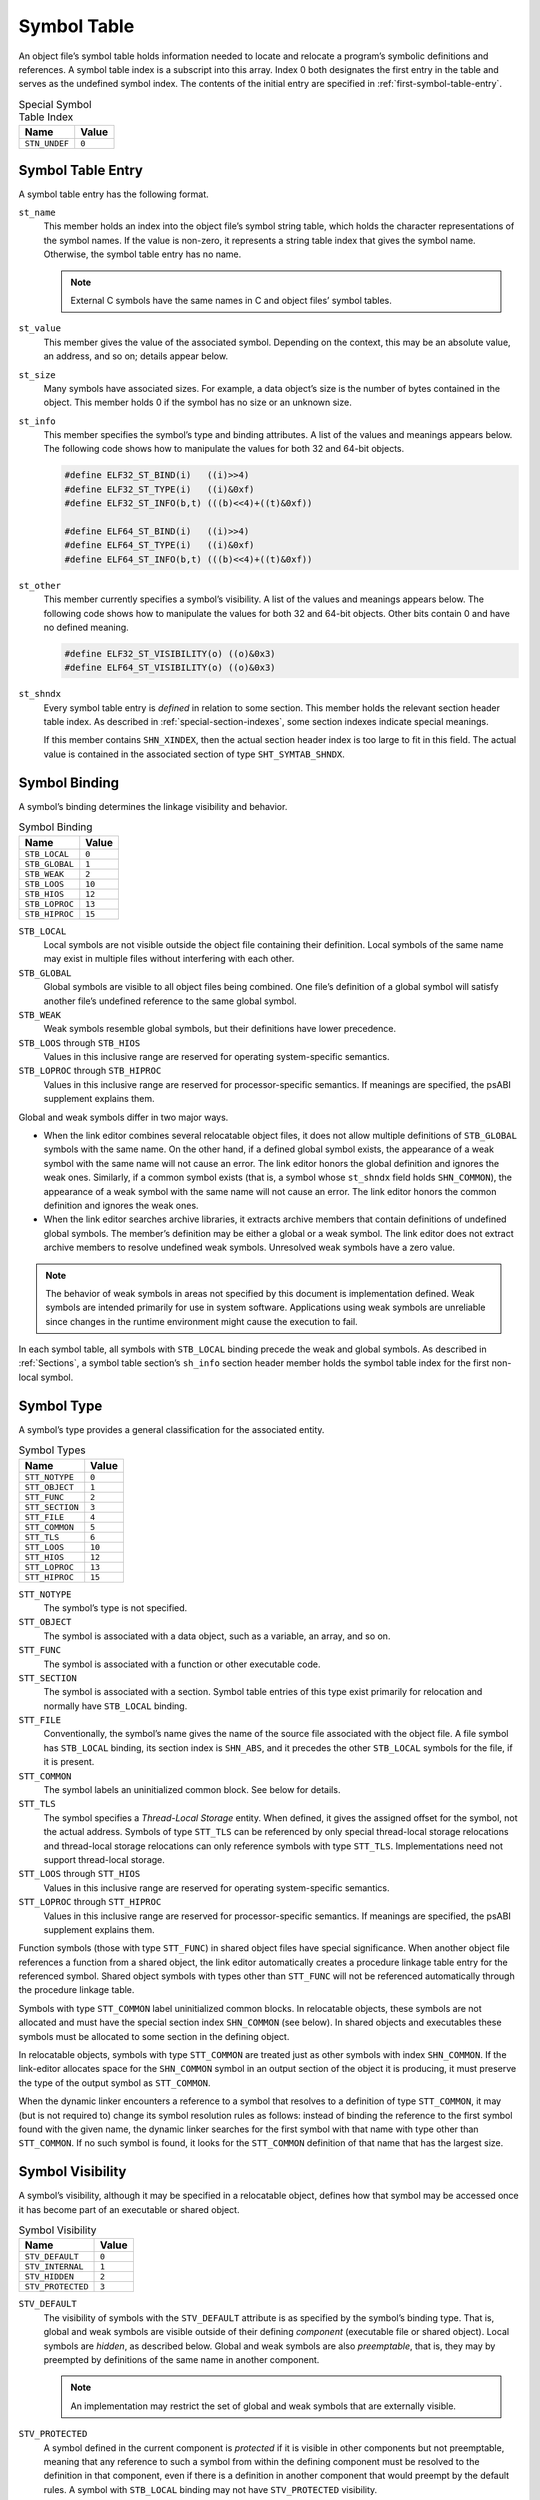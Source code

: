 .. _Symbol-Table:

************
Symbol Table
************

An object file’s symbol table holds information
needed to locate and relocate a program’s symbolic
definitions and references.
A symbol table index is a subscript into this array.
Index 0 both designates the first entry in the table
and serves as the undefined symbol index.  The contents of the
initial entry are specified in :ref:`first-symbol-table-entry`.

.. table:: Special Symbol Table Index

   =============  =====
   Name           Value
   =============  =====
   ``STN_UNDEF``  ``0``
   =============  =====

Symbol Table Entry
==================

A symbol table entry has the following format.

.. code-block:: c
   :caption: Symbol Table Entry

   typedef struct {
       Elf32_Word     st_name;
       Elf32_Addr     st_value;
       Elf32_Word     st_size;
       unsigned char  st_info;
       unsigned char  st_other;
       Elf32_Half     st_shndx;
   } Elf32_Sym;

   typedef struct {
       Elf64_Word     st_name;
       unsigned char  st_info;
       unsigned char  st_other;
       Elf64_Half     st_shndx;
       Elf64_Addr     st_value;
       Elf64_Xword    st_size;
   } Elf64_Sym;

``st_name``
    This member holds an index into the object file’s
    symbol string table, which
    holds the character representations of the symbol names.
    If the value is non-zero, it represents a string table
    index that gives the symbol name.
    Otherwise, the symbol table entry has no name.

    .. note::

       External C symbols have the same names in C
       and object files’ symbol tables.

``st_value``
    This member gives the value of the associated symbol.
    Depending on the context, this may be an absolute value,
    an address, and so on; details appear below.

``st_size``
    Many symbols have associated sizes.
    For example, a data object’s size is the number
    of bytes contained in the object.
    This member holds 0 if the symbol has no size or an unknown size.

``st_info``
    This member specifies the symbol’s type and binding attributes.
    A list of the values and meanings appears below.
    The following code shows how to manipulate the values for
    both 32 and 64-bit objects.

    .. code-block:: c

       #define ELF32_ST_BIND(i)   ((i)>>4)
       #define ELF32_ST_TYPE(i)   ((i)&0xf)
       #define ELF32_ST_INFO(b,t) (((b)<<4)+((t)&0xf))

       #define ELF64_ST_BIND(i)   ((i)>>4)
       #define ELF64_ST_TYPE(i)   ((i)&0xf)
       #define ELF64_ST_INFO(b,t) (((b)<<4)+((t)&0xf))

``st_other``
    This member currently specifies a symbol’s visibility.
    A list of the values and meanings appears below.
    The following code shows how to manipulate the values for
    both 32 and 64-bit objects.  Other bits contain 0 and have
    no defined meaning.

    .. code-block:: c

       #define ELF32_ST_VISIBILITY(o) ((o)&0x3)
       #define ELF64_ST_VISIBILITY(o) ((o)&0x3)

``st_shndx``
    Every symbol table entry is *defined* in relation
    to some section. This member holds the relevant
    section header table index.
    As described in :ref:`special-section-indexes`,
    some section indexes indicate special meanings.

    If this member contains ``SHN_XINDEX``,
    then the actual section header index is too large to fit in this field.
    The actual value is contained in the associated
    section of type ``SHT_SYMTAB_SHNDX``.

Symbol Binding
==============

A symbol’s binding determines the linkage visibility
and behavior.

.. table:: Symbol Binding

   ==============  ======
   Name            Value
   ==============  ======
   ``STB_LOCAL``   ``0``
   ``STB_GLOBAL``  ``1``
   ``STB_WEAK``    ``2``
   ``STB_LOOS``    ``10``
   ``STB_HIOS``    ``12``
   ``STB_LOPROC``  ``13``
   ``STB_HIPROC``  ``15``
   ==============  ======

``STB_LOCAL``
    Local symbols are not visible outside the object file
    containing their definition.
    Local symbols of the same name may exist in
    multiple files without interfering with each other.

``STB_GLOBAL``
    Global symbols are visible to all object files being combined.
    One file’s definition of a global symbol will satisfy
    another file’s undefined reference to the same global symbol.

``STB_WEAK``
    Weak symbols resemble global symbols, but their
    definitions have lower precedence.

``STB_LOOS`` through \ ``STB_HIOS``
    Values in this inclusive range
    are reserved for operating system-specific semantics.

``STB_LOPROC`` through \ ``STB_HIPROC``
    Values in this inclusive range
    are reserved for processor-specific semantics.  If meanings are
    specified, the psABI supplement explains them.

Global and weak symbols differ in two major ways.

* When the link editor combines several relocatable object files,
  it does not allow multiple definitions of ``STB_GLOBAL``
  symbols with the same name.
  On the other hand, if a defined global symbol exists,
  the appearance of a weak symbol with the same name
  will not cause an error.
  The link editor honors the global definition and ignores
  the weak ones.
  Similarly, if a common symbol exists
  (that is, a symbol whose ``st_shndx``
  field holds ``SHN_COMMON``\ ),
  the appearance of a weak symbol with the same name will
  not cause an error.
  The link editor honors the common definition and
  ignores the weak ones.

* When the link editor searches archive libraries,
  it extracts archive members that contain definitions of
  undefined global symbols.
  The member’s definition may be either a global or a weak symbol.
  The link editor does not
  extract archive members to resolve undefined weak symbols.
  Unresolved weak symbols have a zero value.

.. note::

   The behavior of weak symbols in areas not specified by this document is
   implementation defined.
   Weak symbols are intended primarily for use in system software.
   Applications using weak symbols are unreliable
   since changes in the runtime environment
   might cause the execution to fail.

In each symbol table, all symbols with ``STB_LOCAL``
binding precede the weak and global symbols.
As described in :ref:`Sections`,
a symbol table section’s ``sh_info``
section header member holds the symbol table index
for the first non-local symbol.

Symbol Type
===========

A symbol’s type provides a general classification for
the associated entity.

.. table:: Symbol Types

   ===============  ======
   Name             Value
   ===============  ======
   ``STT_NOTYPE``   ``0``
   ``STT_OBJECT``   ``1``
   ``STT_FUNC``     ``2``
   ``STT_SECTION``  ``3``
   ``STT_FILE``     ``4``
   ``STT_COMMON``   ``5``
   ``STT_TLS``      ``6``
   ``STT_LOOS``     ``10``
   ``STT_HIOS``     ``12``
   ``STT_LOPROC``   ``13``
   ``STT_HIPROC``   ``15``
   ===============  ======

``STT_NOTYPE``
    The symbol’s type is not specified.

``STT_OBJECT``
    The symbol is associated with a data object,
    such as a variable, an array, and so on.

``STT_FUNC``
    The symbol is associated with a function or other executable code.

``STT_SECTION``
    The symbol is associated with a section.
    Symbol table entries of this type exist primarily for relocation
    and normally have ``STB_LOCAL`` binding.

``STT_FILE``
    Conventionally, the symbol’s name gives the name of
    the source file associated with the object file.
    A file symbol has ``STB_LOCAL``
    binding, its section index is ``SHN_ABS``,
    and it precedes the other ``STB_LOCAL``
    symbols for the file, if it is present.

``STT_COMMON``
    The symbol labels an uninitialized common block.
    See below for details.

``STT_TLS``
    The symbol specifies a *Thread-Local Storage* entity.
    When defined, it gives the assigned offset for the symbol,
    not the actual address.
    Symbols of type ``STT_TLS`` can be referenced
    by only special thread-local storage relocations
    and thread-local storage relocations can only reference
    symbols with type ``STT_TLS``.
    Implementations need not support thread-local storage.

``STT_LOOS`` through \ ``STT_HIOS``
    Values in this inclusive range
    are reserved for operating system-specific semantics.

``STT_LOPROC`` through \ ``STT_HIPROC``
    Values in this inclusive range
    are reserved for processor-specific semantics.
    If meanings are specified, the psABI supplement explains them.

Function symbols (those with type
``STT_FUNC``\ ) in shared object files have special significance.
When another object file references a function from
a shared object, the link editor automatically creates a procedure
linkage table entry for the referenced symbol.
Shared object symbols with types other than
``STT_FUNC`` will not
be referenced automatically through the procedure linkage table.

Symbols with type ``STT_COMMON`` label uninitialized
common blocks.  In relocatable objects, these symbols are
not allocated and must have the special section index
``SHN_COMMON`` (see below\ ).
In shared objects and executables these symbols must be
allocated to some section in the defining object.

In relocatable objects, symbols with type ``STT_COMMON``
are treated just as other symbols with index ``SHN_COMMON``.
If the link-editor allocates space for the ``SHN_COMMON``
symbol in an output section of the object it is producing, it
must preserve the type of the output symbol as ``STT_COMMON``.

When the dynamic linker encounters a reference to a symbol
that resolves to a definition of type ``STT_COMMON``,
it may (but is not required to) change its symbol resolution
rules as follows: instead of binding the reference to
the first symbol found with the given name, the dynamic linker searches
for the first symbol with that name with type other
than ``STT_COMMON``.  If no such symbol is found,
it looks for the ``STT_COMMON`` definition of that
name that has the largest size.

Symbol Visibility
=================

A symbol’s visibility, although it may be specified in a relocatable
object, defines how that symbol may be accessed once it has
become part of an executable or shared object.

.. table:: Symbol Visibility

   =================  =====
   Name               Value
   =================  =====
   ``STV_DEFAULT``    ``0``
   ``STV_INTERNAL``   ``1``
   ``STV_HIDDEN``     ``2``
   ``STV_PROTECTED``  ``3``
   =================  =====

``STV_DEFAULT``
    The visibility of symbols with the ``STV_DEFAULT``
    attribute is as specified by the symbol’s binding type.
    That is, global and weak symbols are visible
    outside of their defining *component*
    (executable file or shared object).
    Local symbols are *hidden*, as described below.
    Global and weak symbols are also *preemptable*,
    that is, they may by preempted by definitions of the same
    name in another component.

    .. note::

       An implementation may restrict the set of global and weak
       symbols that are externally visible.

``STV_PROTECTED``
    A symbol defined in the current component is *protected*
    if it is visible in other components but not preemptable,
    meaning that any reference to such a symbol from within the
    defining component must be resolved to the definition in
    that component, even if there is a definition in another
    component that would preempt by the default rules.
    A symbol with ``STB_LOCAL`` binding may not have
    ``STV_PROTECTED`` visibility.

    If a symbol definition with ``STV_PROTECTED`` visibility
    from a shared object is taken as resolving a reference
    from an executable or another shared object,
    the ``SHN_UNDEF`` symbol table entry created
    has ``STV_DEFAULT`` visibility.

    .. note::

       The presence of the ``STV_PROTECTED`` flag on a symbol
       in a given load module does not affect the symbol resolution
       rules for references to that symbol from outside the containing
       load module.

``STV_HIDDEN``
    A symbol defined in the current component is *hidden*
    if its name is not visible to other components.  Such a symbol
    is necessarily protected.  This attribute may be used to
    control the external interface of a component.  Note that
    an object named by such a symbol may still be referenced
    from another component if its address is passed outside.

    A hidden symbol contained in a relocatable object must be
    either removed or converted to ``STB_LOCAL`` binding
    by the link-editor when the relocatable object is included in an
    executable file or shared object.

``STV_INTERNAL``
    The meaning of this visibility attribute may be defined by psABI
    supplements to further constrain hidden symbols.  A psABI
    supplement’s definition should be such that generic tools
    can safely treat internal symbols as hidden.

    An internal symbol contained in a relocatable object must be
    either removed or converted to ``STB_LOCAL`` binding
    by the link-editor when the relocatable object is included in an
    executable file or shared object.

None of the visibility attributes affects resolution of symbols
within an executable or shared object during link-editing -- such
resolution is controlled by the binding type.  Once the link-editor
has chosen its resolution, these attributes impose two requirements,
both based on the fact that references in the code being linked may
have been optimized to take advantage of the attributes.

* First, all of the non-default visibility attributes, when applied
  to a symbol reference, imply that a definition to satisfy that
  reference must be provided within the current executable or
  shared object.  If such a symbol reference has no definition within the
  component being linked, then the reference must have
  ``STB_WEAK`` binding and is resolved to zero.

* Second, if any reference to or definition of a name is a symbol with
  a non-default visibility attribute, the visibility attribute
  must be propagated to the resolving symbol in the linked object.
  If different visibility attributes are specified for distinct
  references to or definitions of a symbol, the most constraining
  visibility attribute must be propagated to the resolving symbol
  in the linked object.  The attributes, ordered from least
  to most constraining, are: ``STV_PROTECTED``,
  ``STV_HIDDEN`` and ``STV_INTERNAL``.

Section Index
=============

If a symbol’s value refers to a
specific location within a section,
its section index member, ``st_shndx``,
holds an index into the section header table.
As the section moves during relocation, the symbol’s value
changes as well, and references to the symbol
continue to “point” to the same location in the program.
Some special section index values give other semantics.

``SHN_ABS``
    The symbol has an absolute value that will not change
    because of relocation.

``SHN_COMMON``
    The symbol labels a common block that has not yet been allocated.
    The symbol’s value gives alignment constraints,
    similar to a section’s
    ``sh_addralign`` member.
    The link editor will allocate the storage for the symbol
    at an address that is a multiple of
    ``st_value``.
    The symbol’s size tells how many bytes are required.
    Symbols with section index ``SHN_COMMON`` may
    appear only in relocatable objects.

``SHN_UNDEF``
    This section table index means the symbol is undefined.
    When the link editor combines this object file with
    another that defines the indicated symbol,
    this file’s references to the symbol will be linked
    to the actual definition.

``SHN_XINDEX``
    This value is an escape value.
    It indicates that the symbol refers to a specific location within a section,
    but that the section header index for that section is too large to be
    represented directly in the symbol table entry.
    The actual section header index is found in the associated
    ``SHT_SYMTAB_SHNDX`` section.
    The entries in that section correspond one to one
    with the entries in the symbol table.
    Only those entries in ``SHT_SYMTAB_SHNDX``
    that correspond to symbol table entries with ``SHN_XINDEX``
    will hold valid section header indexes;
    all other entries will have value ``0``.

.. _first-symbol-table-entry:

First Symbol Table Entry
========================

The symbol table entry for index 0 (\ ``STN_UNDEF``\ ) is reserved;
it holds the following.

.. table:: First Symbol Table Entry

   ============  =============  ======================
   Name          Value          Note
   ============  =============  ======================
   ``st_name``   ``0``          No name
   ``st_value``  ``0``          Zero value
   ``st_size``   ``0``          No size
   ``st_info``   ``0``          No type, local binding
   ``st_other``  ``0``          Default visibility
   ``st_shndx``  ``SHN_UNDEF``  No section
   ============  =============  ======================

Symbol Value
============

Symbol table entries for different object file types have
slightly different interpretations for the ``st_value`` member.

* In relocatable files, ``st_value`` holds alignment constraints for a symbol
  whose section index is ``SHN_COMMON``.

* In relocatable files, ``st_value`` holds
  a section offset for a defined symbol.
  ``st_value`` is an offset from the beginning of the section that
  ``st_shndx`` identifies.

* In executable and shared object files,
  ``st_value`` holds a virtual address.
  To make these files’ symbols more useful
  for the dynamic linker, the section offset (file interpretation)
  gives way to a virtual address (memory interpretation)
  for which the section number is irrelevant.

Although the symbol table values have similar meanings
for different object files, the data allows
efficient access by the appropriate programs.
